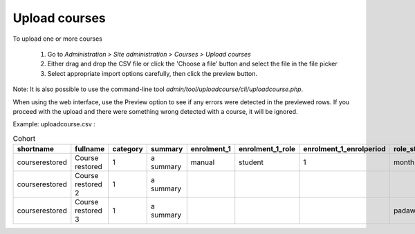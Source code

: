.. _upload_courses:

Upload courses
===============
To upload one or more courses

    1. Go to *Administration > Site administration > Courses > Upload courses*
    2. Either drag and drop the CSV file or click the 'Choose a file' button and select the file in the file picker
    3. Select appropriate import options carefully, then click the preview button. 
    
Note: It is also possible to use the command-line tool *admin/tool/uploadcourse/cli/uploadcourse.php*.

When using the web interface, use the Preview option to see if any errors were detected in the previewed rows. If you proceed with the upload and there were something wrong detected with a course, it will be ignored. 

Example: 
uploadcourse.csv :

.. list-table:: Cohort
   :widths: 20 20 20 20 20 20 20 20
   :header-rows: 1

   * - shortname
     - fullname
     - category
     - summary
     - enrolment_1
     - enrolment_1_role
     - enrolment_1_enrolperiod
     - role_student
   * - courserestored
     - Course restored
     - 1
     - a summary
     - manual
     - student
     - 1
     - month
   * - courserestored
     - Course restored 2
     - 1
     - a summary
     -
     -
     -
     -
   * - courserestored
     - Course restored 3
     - 1
     - a summary
     -
     -
     -
     - padawan

